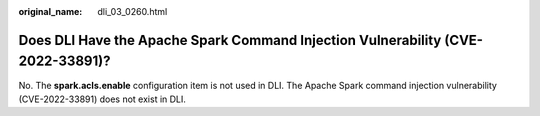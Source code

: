 :original_name: dli_03_0260.html

.. _dli_03_0260:

Does DLI Have the Apache Spark Command Injection Vulnerability (CVE-2022-33891)?
================================================================================

No. The **spark.acls.enable** configuration item is not used in DLI. The Apache Spark command injection vulnerability (CVE-2022-33891) does not exist in DLI.
